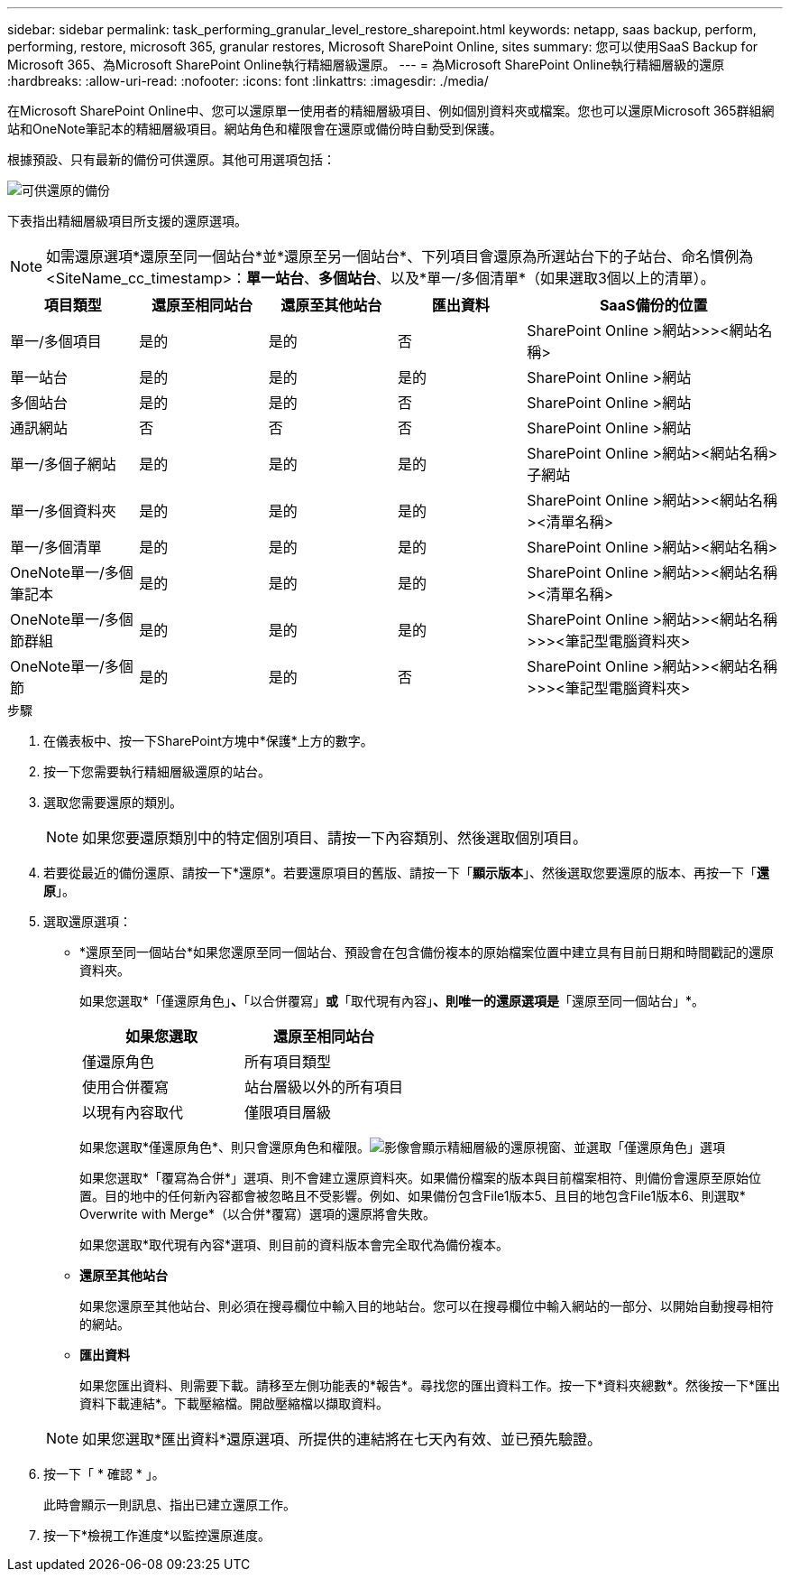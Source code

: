---
sidebar: sidebar 
permalink: task_performing_granular_level_restore_sharepoint.html 
keywords: netapp, saas backup, perform, performing, restore, microsoft 365, granular restores, Microsoft SharePoint Online, sites 
summary: 您可以使用SaaS Backup for Microsoft 365、為Microsoft SharePoint Online執行精細層級還原。 
---
= 為Microsoft SharePoint Online執行精細層級的還原
:hardbreaks:
:allow-uri-read: 
:nofooter: 
:icons: font
:linkattrs: 
:imagesdir: ./media/


[role="lead"]
在Microsoft SharePoint Online中、您可以還原單一使用者的精細層級項目、例如個別資料夾或檔案。您也可以還原Microsoft 365群組網站和OneNote筆記本的精細層級項目。網站角色和權限會在還原或備份時自動受到保護。

根據預設、只有最新的備份可供還原。其他可用選項包括：

image:backup_for_restore_availability.png["可供還原的備份"]

下表指出精細層級項目所支援的還原選項。


NOTE: 如需還原選項*還原至同一個站台*並*還原至另一個站台*、下列項目會還原為所選站台下的子站台、命名慣例為<SiteName_cc_timestamp>：*單一站台*、*多個站台*、以及*單一/多個清單*（如果選取3個以上的清單）。

[cols="20,20a,20a,20a,40"]
|===
| 項目類型 | 還原至相同站台 | 還原至其他站台 | 匯出資料 | SaaS備份的位置 


| 單一/多個項目  a| 
是的
 a| 
是的
 a| 
否
| SharePoint Online >網站>>><網站名稱> 


| 單一站台  a| 
是的
 a| 
是的
 a| 
是的
| SharePoint Online >網站 


| 多個站台  a| 
是的
 a| 
是的
 a| 
否
| SharePoint Online >網站 


| 通訊網站  a| 
否
 a| 
否
 a| 
否
| SharePoint Online >網站 


| 單一/多個子網站  a| 
是的
 a| 
是的
 a| 
是的
| SharePoint Online >網站><網站名稱>子網站 


| 單一/多個資料夾  a| 
是的
 a| 
是的
 a| 
是的
| SharePoint Online >網站>><網站名稱><清單名稱> 


| 單一/多個清單  a| 
是的
 a| 
是的
 a| 
是的
| SharePoint Online >網站><網站名稱> 


| OneNote單一/多個筆記本  a| 
是的
 a| 
是的
 a| 
是的
| SharePoint Online >網站>><網站名稱><清單名稱> 


| OneNote單一/多個節群組  a| 
是的
 a| 
是的
 a| 
是的
| SharePoint Online >網站>><網站名稱>>><筆記型電腦資料夾> 


| OneNote單一/多個節  a| 
是的
 a| 
是的
 a| 
否
| SharePoint Online >網站>><網站名稱>>><筆記型電腦資料夾> 
|===
.步驟
. 在儀表板中、按一下SharePoint方塊中*保護*上方的數字。
. 按一下您需要執行精細層級還原的站台。
. 選取您需要還原的類別。
+

NOTE: 如果您要還原類別中的特定個別項目、請按一下內容類別、然後選取個別項目。

. 若要從最近的備份還原、請按一下*還原*。若要還原項目的舊版、請按一下「*顯示版本*」、然後選取您要還原的版本、再按一下「*還原*」。
. 選取還原選項：
+
** *還原至同一個站台*如果您還原至同一個站台、預設會在包含備份複本的原始檔案位置中建立具有目前日期和時間戳記的還原資料夾。
+
如果您選取*「僅還原角色」*、*「以合併覆寫」*或*「取代現有內容」*、則唯一的還原選項是*「還原至同一個站台」*。

+
[cols="24a,24a"]
|===
| 如果您選取 | 還原至相同站台 


 a| 
僅還原角色
 a| 
所有項目類型



 a| 
使用合併覆寫
 a| 
站台層級以外的所有項目



 a| 
以現有內容取代
 a| 
僅限項目層級

|===
+
如果您選取*僅還原角色*、則只會還原角色和權限。image:sharepoint_granular_restore_only_roles.png["影像會顯示精細層級的還原視窗、並選取「僅還原角色」選項"]

+
如果您選取*「覆寫為合併*」選項、則不會建立還原資料夾。如果備份檔案的版本與目前檔案相符、則備份會還原至原始位置。目的地中的任何新內容都會被忽略且不受影響。例如、如果備份包含File1版本5、且目的地包含File1版本6、則選取* Overwrite with Merge*（以合併*覆寫）選項的還原將會失敗。

+
如果您選取*取代現有內容*選項、則目前的資料版本會完全取代為備份複本。

** *還原至其他站台*
+
如果您還原至其他站台、則必須在搜尋欄位中輸入目的地站台。您可以在搜尋欄位中輸入網站的一部分、以開始自動搜尋相符的網站。

** *匯出資料*
+
如果您匯出資料、則需要下載。請移至左側功能表的*報告*。尋找您的匯出資料工作。按一下*資料夾總數*。然後按一下*匯出資料下載連結*。下載壓縮檔。開啟壓縮檔以擷取資料。

+

NOTE: 如果您選取*匯出資料*還原選項、所提供的連結將在七天內有效、並已預先驗證。



. 按一下「 * 確認 * 」。
+
此時會顯示一則訊息、指出已建立還原工作。

. 按一下*檢視工作進度*以監控還原進度。

